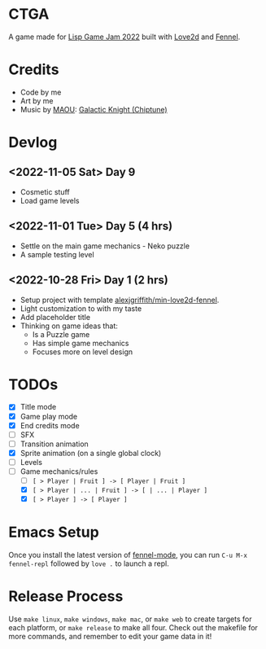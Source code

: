 * CTGA

A game made for [[https://itch.io/jam/lisp-game-jam-2022][Lisp Game Jam 2022]] built with [[https://love2d.org/][Love2d]] and [[https://fennel-lang.org/][Fennel]].

* Credits
- Code by me
- Art by me
- Music by [[https://opengameart.org/users/maou][MAOU]]: [[https://opengameart.org/content/galactic-knight-chiptune][Galactic Knight (Chiptune)]]

* Devlog

** <2022-11-05 Sat> Day 9
- Cosmetic stuff
- Load game levels

** <2022-11-01 Tue> Day 5 (4 hrs)
- Settle on the main game mechanics - Neko puzzle
- A sample testing level

** <2022-10-28 Fri> Day 1 (2 hrs)
- Setup project with template [[https://gitlab.com/alexjgriffith/min-love2d-fennel][alexjgriffith/min-love2d-fennel]].
- Light customization to with my taste
- Add placeholder title
- Thinking on game ideas that:
  - Is a Puzzle game
  - Has simple game mechanics
  - Focuses more on level design

* TODOs
- [X] Title mode
- [X] Game play mode
- [X] End credits mode
- [ ] SFX
- [ ] Transition animation
- [X] Sprite animation (on a single global clock)
- [ ] Levels
- [-] Game mechanics/rules
  - [ ] =[ > Player | Fruit ] -> [ Player | Fruit ]=
  - [X] =[ > Player | ... | Fruit ] -> [ | ... | Player ]=
  - [X] =[ > Player ] -> [ Player ]=

* Emacs Setup

Once you install the latest version of [[https://gitlab.com/technomancy/fennel-mode][fennel-mode]], you can run
=C-u M-x fennel-repl= followed by =love .= to launch a repl.

* Release Process

Use =make linux=, =make windows=, =make mac=, or =make web= to create targets
for each platform, or =make release= to make all four. Check out the makefile
for more commands, and remember to edit your game data in it!
